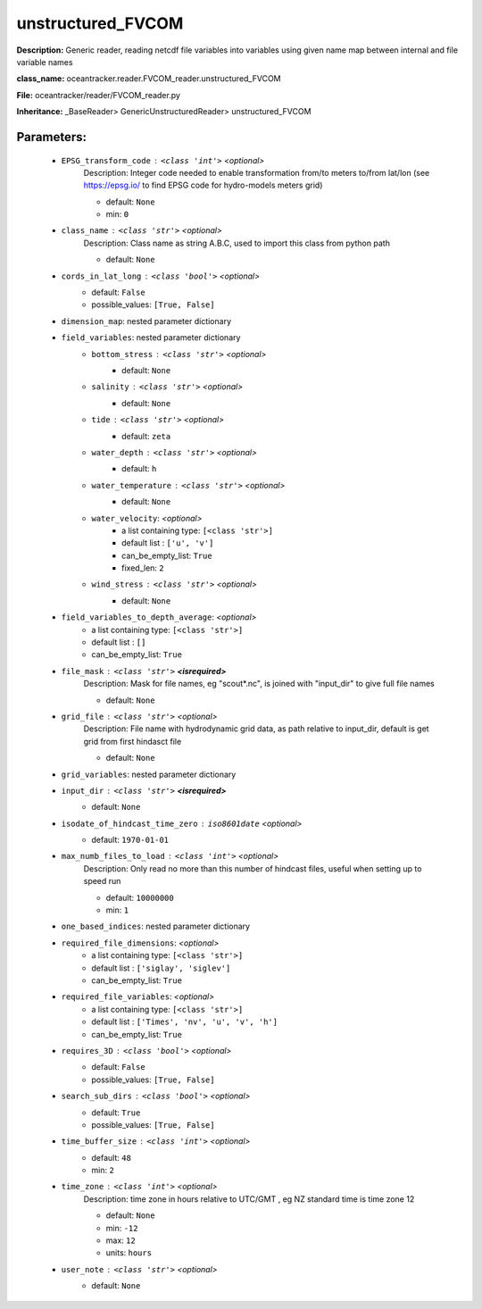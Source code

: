 ###################
unstructured_FVCOM
###################

**Description:** Generic reader, reading netcdf file variables into variables using given name map between internal and file variable names

**class_name:** oceantracker.reader.FVCOM_reader.unstructured_FVCOM

**File:** oceantracker/reader/FVCOM_reader.py

**Inheritance:** _BaseReader> GenericUnstructuredReader> unstructured_FVCOM


Parameters:
************

	* ``EPSG_transform_code`` :   ``<class 'int'>``   *<optional>*
		Description: Integer code needed to enable transformation from/to meters to/from lat/lon (see https://epsg.io/ to find EPSG code for hydro-models meters grid)

		- default: ``None``
		- min: ``0``

	* ``class_name`` :   ``<class 'str'>``   *<optional>*
		Description: Class name as string A.B.C, used to import this class from python path

		- default: ``None``

	* ``cords_in_lat_long`` :   ``<class 'bool'>``   *<optional>*
		- default: ``False``
		- possible_values: ``[True, False]``

	* ``dimension_map``: nested parameter dictionary
	* ``field_variables``: nested parameter dictionary
		* ``bottom_stress`` :   ``<class 'str'>``   *<optional>*
			- default: ``None``

		* ``salinity`` :   ``<class 'str'>``   *<optional>*
			- default: ``None``

		* ``tide`` :   ``<class 'str'>``   *<optional>*
			- default: ``zeta``

		* ``water_depth`` :   ``<class 'str'>``   *<optional>*
			- default: ``h``

		* ``water_temperature`` :   ``<class 'str'>``   *<optional>*
			- default: ``None``

		* ``water_velocity``:  *<optional>*
			- a list containing type:  ``[<class 'str'>]``
			- default list : ``['u', 'v']``
			- can_be_empty_list: ``True``
			- fixed_len: ``2``

		* ``wind_stress`` :   ``<class 'str'>``   *<optional>*
			- default: ``None``

	* ``field_variables_to_depth_average``:  *<optional>*
		- a list containing type:  ``[<class 'str'>]``
		- default list : ``[]``
		- can_be_empty_list: ``True``

	* ``file_mask`` :   ``<class 'str'>`` **<isrequired>**
		Description: Mask for file names, eg "scout*.nc", is joined with "input_dir" to give full file names

		- default: ``None``

	* ``grid_file`` :   ``<class 'str'>``   *<optional>*
		Description: File name with hydrodynamic grid data, as path relative to input_dir, default is get grid from first hindasct file

		- default: ``None``

	* ``grid_variables``: nested parameter dictionary
	* ``input_dir`` :   ``<class 'str'>`` **<isrequired>**
		- default: ``None``

	* ``isodate_of_hindcast_time_zero`` :   ``iso8601date``   *<optional>*
		- default: ``1970-01-01``

	* ``max_numb_files_to_load`` :   ``<class 'int'>``   *<optional>*
		Description: Only read no more than this number of hindcast files, useful when setting up to speed run

		- default: ``10000000``
		- min: ``1``

	* ``one_based_indices``: nested parameter dictionary
	* ``required_file_dimensions``:  *<optional>*
		- a list containing type:  ``[<class 'str'>]``
		- default list : ``['siglay', 'siglev']``
		- can_be_empty_list: ``True``

	* ``required_file_variables``:  *<optional>*
		- a list containing type:  ``[<class 'str'>]``
		- default list : ``['Times', 'nv', 'u', 'v', 'h']``
		- can_be_empty_list: ``True``

	* ``requires_3D`` :   ``<class 'bool'>``   *<optional>*
		- default: ``False``
		- possible_values: ``[True, False]``

	* ``search_sub_dirs`` :   ``<class 'bool'>``   *<optional>*
		- default: ``True``
		- possible_values: ``[True, False]``

	* ``time_buffer_size`` :   ``<class 'int'>``   *<optional>*
		- default: ``48``
		- min: ``2``

	* ``time_zone`` :   ``<class 'int'>``   *<optional>*
		Description: time zone in hours relative to UTC/GMT , eg NZ standard time is time zone 12

		- default: ``None``
		- min: ``-12``
		- max: ``12``
		- units: ``hours``

	* ``user_note`` :   ``<class 'str'>``   *<optional>*
		- default: ``None``

